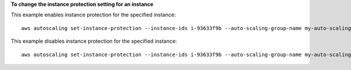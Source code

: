 **To change the instance protection setting for an instance**

This example enables instance protection for the specified instance::

    aws autoscaling set-instance-protection --instance-ids i-93633f9b --auto-scaling-group-name my-auto-scaling-group --protected-from-scale-in

This example disables instance protection for the specified instance::

    aws autoscaling set-instance-protection --instance-ids i-93633f9b --auto-scaling-group-name my-auto-scaling-group --no-protected-from-scale-in
